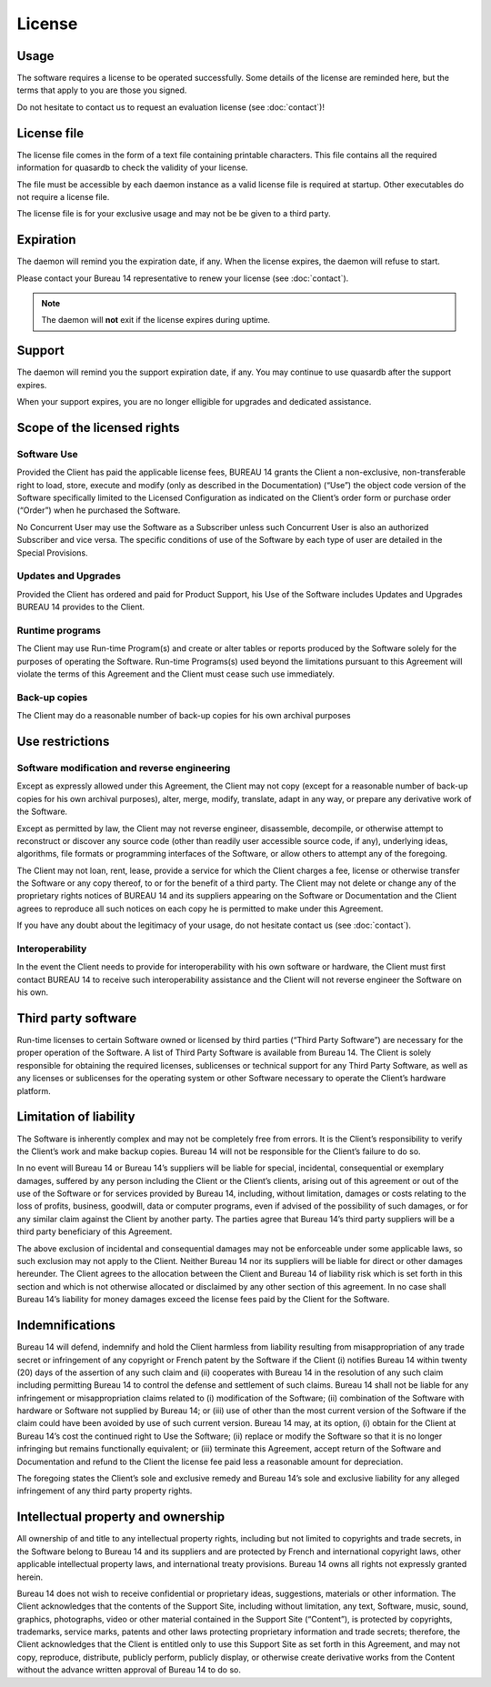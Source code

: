 License
=======

Usage
-----

The software requires a license to be operated successfully. Some details of the license are reminded here, but the terms that apply to you are those you signed.

Do not hesitate to contact us to request an evaluation license (see :doc:`contact`)!

License file
------------

The license file comes in the form of a text file containing printable characters. This file contains all the required information
for quasardb to check the validity of your license.

The file must be accessible by each daemon instance as a valid license file is required at startup. Other executables do not require a license file.

The license file is for your exclusive usage and may not be be given to a third party.

Expiration
----------

The daemon will remind you the expiration date, if any. When the license expires, the daemon will refuse to start.

Please contact your Bureau 14 representative to renew your license (see :doc:`contact`).

.. note::
    The daemon will **not** exit if the license expires during uptime.

Support
--------

The daemon will remind you the support expiration date, if any. You may continue to use quasardb after the support expires.

When your support expires, you are no longer elligible for upgrades and dedicated assistance. 

Scope of the licensed rights
----------------------------

Software Use
++++++++++++

Provided the Client has paid the applicable license fees, BUREAU 14 grants the
Client a non-exclusive, non-transferable right to load, store, execute and
modify (only as described in the Documentation) (“Use”) the object code
version of the Software specifically limited to the Licensed Configuration as
indicated on the Client’s order form or purchase order (“Order”) when he
purchased the Software.

No Concurrent User may use the Software as a Subscriber unless such Concurrent
User is also an authorized Subscriber and vice versa. The specific conditions
of use of the Software by each type of user are detailed in the Special
Provisions.

Updates and Upgrades
++++++++++++++++++++

Provided the Client has ordered and paid for Product Support, his Use of the
Software includes Updates and Upgrades BUREAU 14 provides to the Client.

Runtime programs
++++++++++++++++

The Client may use Run-time Program(s) and create or alter tables or reports
produced by the Software solely for the purposes of operating the Software.
Run-time Programs(s) used beyond the limitations pursuant to this Agreement
will violate the terms of this Agreement and the Client must cease such use
immediately.

Back-up copies
++++++++++++++

The Client may do a reasonable number of back-up copies for his own archival
purposes

Use restrictions
----------------

Software modification and reverse engineering
+++++++++++++++++++++++++++++++++++++++++++++

Except as expressly allowed under this Agreement, the Client may not copy
(except for a reasonable number of back-up copies for his own archival
purposes), alter, merge, modify, translate, adapt in any way, or prepare any
derivative work of the Software.

Except as permitted by law, the Client may not reverse engineer, disassemble,
decompile, or otherwise attempt to reconstruct or discover any source code
(other than readily user accessible source code, if any), underlying ideas,
algorithms, file formats or programming interfaces of the Software, or allow
others to attempt any of the foregoing.

The Client may not loan, rent, lease, provide a service for which the Client
charges a fee, license or otherwise transfer the Software or any copy thereof,
to or for the benefit of a third party.  The Client may not delete or change
any of the proprietary rights notices of BUREAU 14 and its suppliers appearing
on the Software or Documentation and the Client agrees to reproduce all such
notices on each copy he is permitted to make under this Agreement.

If you have any doubt about the legitimacy of your usage, do not hesitate contact us (see :doc:`contact`).

Interoperability
++++++++++++++++

In the event the Client needs to provide for interoperability with his own
software or hardware, the Client must first contact BUREAU 14 to receive such
interoperability assistance and the Client will not reverse engineer the
Software on his own.  

Third party software
--------------------

Run-time licenses to certain Software owned or licensed by third parties
(“Third Party Software”) are necessary for the proper operation of the
Software. A list of Third Party Software is available from Bureau 14. The
Client is solely responsible for obtaining the required licenses, sublicenses
or technical support for any Third Party Software, as well as any licenses or
sublicenses for the operating system or other Software necessary to operate
the Client’s hardware platform.

Limitation of liability
-----------------------

The Software is inherently complex and may not be completely free from errors.
It is the Client’s responsibility to verify the Client’s work and make backup
copies. Bureau 14 will not be responsible for the Client’s failure to do so.

In no event will Bureau 14 or Bureau 14’s suppliers will be liable for
special, incidental, consequential or exemplary damages, suffered by any
person including the Client or the Client’s clients, arising out of this
agreement or out of the use of the Software or for services provided by Bureau
14, including, without limitation, damages or costs relating to the loss of
profits, business, goodwill, data or computer programs, even if advised of the
possibility of such damages, or for any similar claim against the Client by
another party. The parties agree that Bureau 14’s third party suppliers will
be a third party beneficiary of this Agreement.

The above exclusion of incidental and consequential damages may not be
enforceable under some applicable laws, so such exclusion may not apply to the
Client. Neither Bureau 14 nor its suppliers will be liable for direct or other
damages hereunder. The Client agrees to the allocation between the Client and
Bureau 14 of liability risk which is set forth in this section and which is
not otherwise allocated or disclaimed by any other section of this agreement.
In no case shall Bureau 14’s liability for money damages exceed the license
fees paid by the Client for the Software.

Indemnifications
----------------

Bureau 14 will defend, indemnify and hold the Client harmless from liability
resulting from misappropriation of any trade secret or infringement of any
copyright or French patent by the Software if the Client (i) notifies Bureau
14 within twenty (20) days of the assertion of any such claim and (ii)
cooperates with Bureau 14 in the resolution of any such claim including
permitting Bureau 14 to control the defense and settlement of such claims.
Bureau 14 shall not be liable for any infringement or misappropriation claims
related to (i) modification of the Software; (ii) combination of the Software
with hardware or Software not supplied by Bureau 14; or (iii) use of other
than the most current version of the Software if the claim could have been
avoided by use of such current version. Bureau 14 may, at its option, (i)
obtain for the Client at Bureau 14’s cost the continued right to Use the
Software; (ii) replace or modify the Software so that it is no longer
infringing but remains functionally equivalent; or (iii) terminate this
Agreement, accept return of the Software and Documentation and refund to the
Client the license fee paid less a reasonable amount for depreciation.

The foregoing states the Client’s sole and exclusive remedy and Bureau 14’s
sole and exclusive liability for any alleged infringement of any third party
property rights.

Intellectual property and ownership
-----------------------------------

All ownership of and title to any intellectual property rights, including but
not limited to copyrights and trade secrets, in the Software belong to Bureau
14 and its suppliers and are protected by French and international copyright
laws, other applicable intellectual property laws, and international treaty
provisions. Bureau 14 owns all rights not expressly granted herein.

Bureau 14 does not wish to receive confidential or proprietary ideas,
suggestions, materials or other information. The Client acknowledges that the
contents of the Support Site, including without limitation, any text,
Software, music, sound, graphics, photographs, video or other material
contained in the Support Site (“Content”), is protected by copyrights,
trademarks, service marks, patents and other laws protecting proprietary
information and trade secrets; therefore, the Client acknowledges that the
Client is entitled only to use this Support Site as set forth in this
Agreement, and may not copy, reproduce, distribute, publicly perform, publicly
display, or otherwise create derivative works from the Content without the
advance written approval of Bureau 14 to do so.




